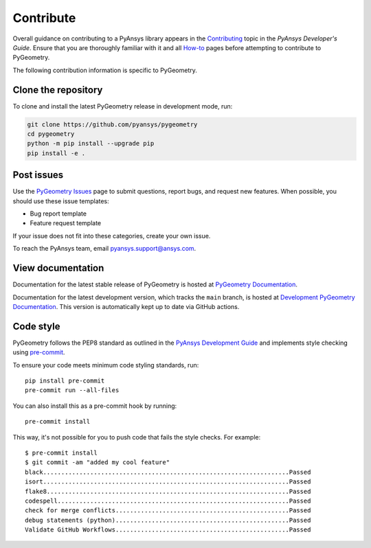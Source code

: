 Contribute
##########

Overall guidance on contributing to a PyAnsys library appears in the
`Contributing <https://dev.docs.pyansys.com/how-to/contributing.html>`_ topic
in the *PyAnsys Developer's Guide*. Ensure that you are thoroughly familiar
with it and all `How-to <https://dev.docs.pyansys.com/how-to/index.html>`_ pages
before attempting to contribute to PyGeometry.
 
The following contribution information is specific to PyGeometry.

Clone the repository
--------------------

To clone and install the latest PyGeometry release in development mode, run:

.. code::

    git clone https://github.com/pyansys/pygeometry
    cd pygeometry
    python -m pip install --upgrade pip
    pip install -e .


Post issues
-----------

Use the `PyGeometry Issues <https://github.com/pyansys/pygeometry/issues>`_
page to submit questions, report bugs, and request new features. When possible, you
should use these issue templates:

* Bug report template
* Feature request template

If your issue does not fit into these categories, create your own issue.

To reach the PyAnsys team, email `pyansys.support@ansys.com <pyansys.support@ansys.com>`_.

View documentation
------------------

Documentation for the latest stable release of PyGeometry is hosted at
`PyGeometry Documentation <https://geometry.docs.pyansys.com>`_.

Documentation for the latest development version, which tracks the
``main`` branch, is hosted at `Development PyGeometry Documentation <https://dev.geometry.docs.pyansys.com/>`_.
This version is automatically kept up to date via GitHub actions.

Code style
----------

PyGeometry follows the PEP8 standard as outlined in the `PyAnsys Development Guide
<https://dev.docs.pyansys.com>`_ and implements style checking using
`pre-commit <https://pre-commit.com/>`_.

To ensure your code meets minimum code styling standards, run::

  pip install pre-commit
  pre-commit run --all-files

You can also install this as a pre-commit hook by running::

  pre-commit install

This way, it's not possible for you to push code that fails the style checks. For example::

  $ pre-commit install
  $ git commit -am "added my cool feature"
  black....................................................................Passed
  isort....................................................................Passed
  flake8...................................................................Passed
  codespell................................................................Passed
  check for merge conflicts................................................Passed
  debug statements (python)................................................Passed
  Validate GitHub Workflows................................................Passed